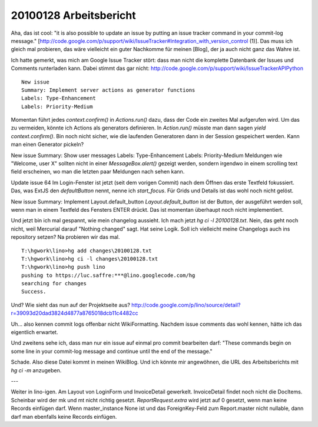 20100128 Arbeitsbericht
=======================

Aha, das ist cool: "it is also possible to update an issue by putting an issue tracker command in your commit-log message." [http://code.google.com/p/support/wiki/IssueTracker#Integration_with_version_control (1)]. 
Das muss ich gleich mal probieren, das wäre vielleicht ein guter Nachkomme für meinen [Blog], der ja auch nicht ganz das Wahre ist.

Ich hatte gemerkt, was mich am Google Issue Tracker stört: dass man nicht die komplette Datenbank der Issues und Comments runterladen kann. Dabei stimmt das gar nicht:
http://code.google.com/p/support/wiki/IssueTrackerAPIPython

::

    New issue
    Summary: Implement server actions as generator functions
    Labels: Type-Enhancement
    Labels: Priority-Medium

Momentan führt jedes `context.confirm()` in `Actions.run()` dazu, dass der Code ein zweites Mal aufgerufen wird. Um das zu vermeiden, könnte ich Actions als generators definieren. In `Action.run()` müsste man dann sagen `yield context.confirm()`. Bin noch nicht sicher, wie die laufenden Generatoren dann in der Session gespeichert werden. Kann man einen Generator pickeln?

New issue
Summary: Show user messages 
Labels: Type-Enhancement
Labels: Priority-Medium
Meldungen wie "Welcome, user X" sollten nicht in einer `MessageBox.alert()` gezeigt werden, sondern irgendwo in einem scrolling text field erscheinen, wo man die letzten paar Meldungen nach sehen kann.

Update issue 64
Im Login-Fenster ist jetzt (seit dem vorigen Commit) nach dem Öffnen das erste Textfeld fokussiert. Das, was ExtJS den `defaultButton` nennt, nenne ich `start_focus`. Für Grids und Details ist das wohl noch nicht gelöst.

New issue
Summary: Implement Layout.default_button 
`Layout.default_button` ist der Button, der ausgeführt werden soll, wenn man in einem Textfeld des Fensters ENTER drückt. Das ist momentan überhaupt noch nicht implementiert.

Und jetzt bin ich mal gespannt, wie mein changelog aussieht. Ich mach jetzt `hg ci -l 20100128.txt`. Nein, das geht noch nicht, weil Mercurial darauf "Nothing changed" sagt. Hat seine Logik. Soll ich vielleicht meine Changelogs auch ins repository setzen? Na probieren wir das mal.

::

    T:\hgwork\lino>hg add changes\20100128.txt
    T:\hgwork\lino>hg ci -l changes\20100128.txt
    T:\hgwork\lino>hg push lino
    pushing to https://luc.saffre:***@lino.googlecode.com/hg
    searching for changes
    Success.

Und? Wie sieht das nun auf der Projektseite aus?
http://code.google.com/p/lino/source/detail?r=39093d20dad3824d4877a8765018dcb11c4482cc

Uh... also kennen commit logs offenbar nicht WikiFormatting. Nachdem issue comments das wohl kennen, hätte ich das eigentlich erwartet. 

Und zweitens sehe ich, dass man nur ein issue auf einmal pro commit bearbeiten darf: "These commands begin on some line in your commit-log message and continue until the end of the message." 

Schade. Also diese Datei kommt in meinen WikiBlog. 
Und ich könnte mir angewöhnen, die URL des Arbeitsberichts mit `hg ci -m` anzugeben.

---

Weiter in lino-igen. Am Layout von LoginForm und InvoiceDetail gewerkelt. InvoiceDetail findet noch nicht die DocItems. Scheinbar wird der mk und mt nicht richtig gesetzt. `ReportRequest.extra` wird jetzt auf 0 gesetzt, wenn man keine Records einfügen darf. 
Wenn master_instance None ist und das ForeignKey-Feld zum Report.master nicht nullable, dann darf man ebenfalls keine Records einfügen.
